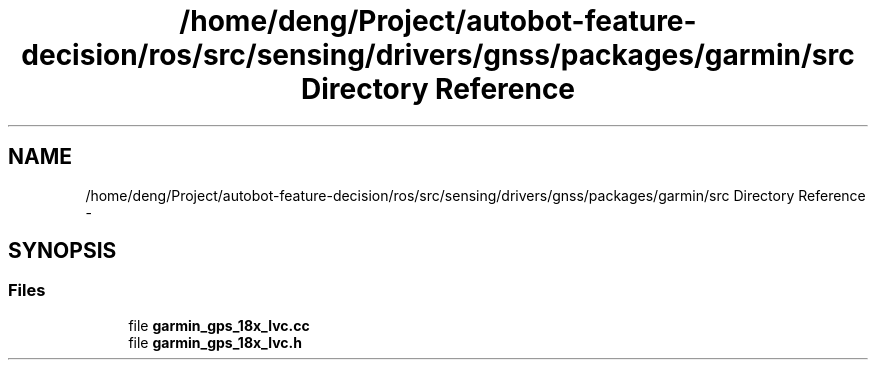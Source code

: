 .TH "/home/deng/Project/autobot-feature-decision/ros/src/sensing/drivers/gnss/packages/garmin/src Directory Reference" 3 "Fri May 22 2020" "Autoware_Doxygen" \" -*- nroff -*-
.ad l
.nh
.SH NAME
/home/deng/Project/autobot-feature-decision/ros/src/sensing/drivers/gnss/packages/garmin/src Directory Reference \- 
.SH SYNOPSIS
.br
.PP
.SS "Files"

.in +1c
.ti -1c
.RI "file \fBgarmin_gps_18x_lvc\&.cc\fP"
.br
.ti -1c
.RI "file \fBgarmin_gps_18x_lvc\&.h\fP"
.br
.in -1c
